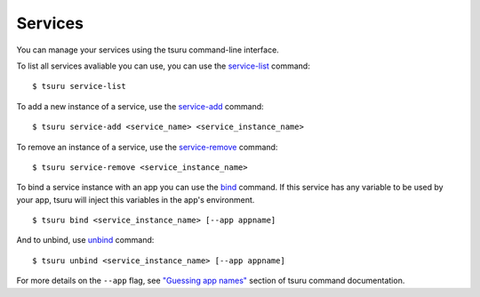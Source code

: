 .. Copyright 2013 tsuru authors. All rights reserved.
   Use of this source code is governed by a BSD-style
   license that can be found in the LICENSE file.

++++++++
Services
++++++++

You can manage your services using the tsuru command-line interface.

To list all services avaliable you can use, you can use the `service-list
<http://godoc.org/github.com/globocom/tsuru/cmd/tsuru#List_available_services_and_instances>`_
command:

.. highlight:: bash

::

    $ tsuru service-list

To add a new instance of a service, use the `service-add
<http://godoc.org/github.com/globocom/tsuru/cmd/tsuru#Create_a_new_service_instance>`_
command:

.. highlight:: bash

::

    $ tsuru service-add <service_name> <service_instance_name>

To remove an instance of a service, use the `service-remove
<http://godoc.org/github.com/globocom/tsuru/cmd/tsuru#Remove_a_service_instance>`_
command:

.. highlight:: bash

::

    $ tsuru service-remove <service_instance_name>

To bind a service instance with an app you can use the `bind
<http://godoc.org/github.com/globocom/tsuru/cmd/tsuru#Bind_an_application_to_a_service_instance>`_
command.  If this service has any variable to be used by your app, tsuru will
inject this variables in the app's environment.

.. highlight:: bash

::

    $ tsuru bind <service_instance_name> [--app appname]

And to unbind, use `unbind
<http://godoc.org/github.com/globocom/tsuru/cmd/tsuru#Unbind_an_application_from_a_service_instance>`_
command:

.. highlight:: bash

::

    $ tsuru unbind <service_instance_name> [--app appname]

For more details on the ``--app`` flag, see `"Guessing app names"
<http://godoc.org/github.com/globocom/tsuru/cmd/tsuru#Guessing_app_names>`_
section of tsuru command documentation.
